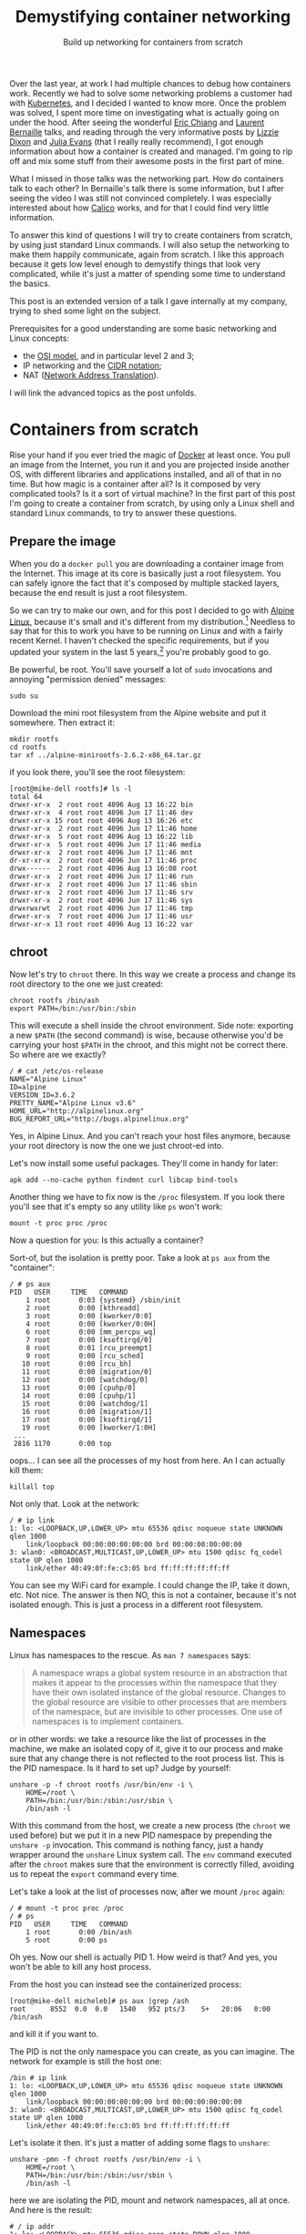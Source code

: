 #+TITLE: Demystifying container networking
#+SUBTITLE: Build up networking for containers from scratch
# to get rid of the '_' subscript problem
#+OPTIONS: ^:{}

Over the last year, at work I had multiple chances to debug how containers work.
Recently we had to solve some networking problems a customer had with
[[https://kubernetes.io/][Kubernetes]], and I decided I wanted to know more. Once the problem was solved, I
spent more time on investigating what is actually going on under the hood. After
seeing the wonderful [[https://youtu.be/wyqoi52k5jM][Eric Chiang]] and [[https://youtu.be/b3XDl0YsVsg][Laurent Bernaille]] talks, and reading
through the very informative posts by [[https://blog.lizzie.io/linux-containers-in-500-loc.html][Lizzie Dixon]] and [[http://jvns.ca/blog/2016/10/10/what-even-is-a-container/][Julia Evans]] (that I
really really recommend), I got enough information about how a container is
created and managed. I'm going to rip off and mix some stuff from their awesome
posts in the first part of mine.

What I missed in those talks was the networking part. How do containers talk to
each other? In Bernaille's talk there is some information, but I after seeing
the video I was still not convinced completely. I was especially interested
about how [[https://www.projectcalico.org/][Calico]] works, and for that I could find very little information.

To answer this kind of questions I will try to create containers from scratch,
by using just standard Linux commands. I will also setup the networking to make
them happily communicate, again from scratch. I like this approach because it
gets low level enough to demystify things that look very complicated, while it's
just a matter of spending some time to understand the basics.

This post is an extended version of a talk I gave internally at my company,
trying to shed some light on the subject.

Prerequisites for a good understanding are some basic networking and Linux
concepts:
+ the [[https://en.wikipedia.org/wiki/OSI_model][OSI model]], and in particular level 2 and 3;
+ IP networking and the [[https://en.wikipedia.org/wiki/Classless_Inter-Domain_Routing#CIDR_notation][CIDR notation]];
+ NAT ([[https://en.wikipedia.org/wiki/Network_address_translation][Network Address Translation]]).

I will link the advanced topics as the post unfolds.

* Containers from scratch
Rise your hand if you ever tried the magic of [[https://www.docker.com/][Docker]] at least once. You pull an
image from the Internet, you run it and you are projected inside another OS,
with different libraries and applications installed, and all of that in no time.
But how magic is a container after all? Is it composed by very complicated
tools? Is it a sort of virtual machine? In the first part of this post I'm going
to create a container from scratch, by using only a Linux shell and standard
Linux commands, to try to answer these questions.

** Prepare the image
When you do a =docker pull= you are downloading a container image from the
Internet. This image at its core is basically just a root filesystem. You can
safely ignore the fact that it's composed by multiple stacked layers, because
the end result is just a root filesystem.

So we can try to make our own, and for this post I decided to go with [[https://alpinelinux.org/][Alpine
Linux]], because it's small and it's different from my distribution.[fn:1]
Needless to say that for this to work you have to be running on Linux and with a
fairly recent Kernel. I haven't checked the specific requirements, but if you
updated your system in the last 5 years,[fn:2] you're probably good to go.

Be powerful, be root. You'll save yourself a lot of =sudo= invocations and
annoying "permission denied" messages:
#+BEGIN_EXAMPLE
  sudo su
#+END_EXAMPLE

Download the mini root filesystem from the Alpine website and put it somewhere.
Then extract it:
#+BEGIN_EXAMPLE
  mkdir rootfs
  cd rootfs
  tar xf ../alpine-minirootfs-3.6.2-x86_64.tar.gz
#+END_EXAMPLE

if you look there, you'll see the root filesystem:
#+BEGIN_EXAMPLE
  [root@mike-dell rootfs]# ls -l
  total 64
  drwxr-xr-x  2 root root 4096 Aug 13 16:22 bin
  drwxr-xr-x  4 root root 4096 Jun 17 11:46 dev
  drwxr-xr-x 15 root root 4096 Aug 13 16:26 etc
  drwxr-xr-x  2 root root 4096 Jun 17 11:46 home
  drwxr-xr-x  5 root root 4096 Aug 13 16:22 lib
  drwxr-xr-x  5 root root 4096 Jun 17 11:46 media
  drwxr-xr-x  2 root root 4096 Jun 17 11:46 mnt
  dr-xr-xr-x  2 root root 4096 Jun 17 11:46 proc
  drwx------  2 root root 4096 Aug 13 16:08 root
  drwxr-xr-x  2 root root 4096 Jun 17 11:46 run
  drwxr-xr-x  2 root root 4096 Jun 17 11:46 sbin
  drwxr-xr-x  2 root root 4096 Jun 17 11:46 srv
  drwxr-xr-x  2 root root 4096 Jun 17 11:46 sys
  drwxrwxrwt  2 root root 4096 Jun 17 11:46 tmp
  drwxr-xr-x  7 root root 4096 Jun 17 11:46 usr
  drwxr-xr-x 13 root root 4096 Aug 13 16:22 var
#+END_EXAMPLE

** chroot
Now let's try to =chroot= there. In this way we create a process and change its
root directory to the one we just created:
#+BEGIN_EXAMPLE
  chroot rootfs /bin/ash
  export PATH=/bin:/usr/bin:/sbin
#+END_EXAMPLE

This will execute a shell inside the chroot environment. Side note: exporting a
new ~$PATH~ (the second command) is wise, because otherwise you'd be carrying
your host ~$PATH~ in the chroot, and this might not be correct there. So where
are we exactly?
#+BEGIN_EXAMPLE
  / # cat /etc/os-release
  NAME="Alpine Linux"
  ID=alpine
  VERSION_ID=3.6.2
  PRETTY_NAME="Alpine Linux v3.6"
  HOME_URL="http://alpinelinux.org"
  BUG_REPORT_URL="http://bugs.alpinelinux.org"
#+END_EXAMPLE

Yes, in Alpine Linux. And you can't reach your host files anymore, because your
root directory is now the one we just chroot-ed into.

Let's now install some useful packages. They'll come in handy for later:
#+BEGIN_EXAMPLE
  apk add --no-cache python findmnt curl libcap bind-tools
#+END_EXAMPLE

Another thing we have to fix now is the =/proc= filesystem. If you look there
you'll see that it's empty so any utility like =ps= won't work:
#+BEGIN_EXAMPLE
  mount -t proc proc /proc
#+END_EXAMPLE

Now a question for you: Is this actually a container?

Sort-of, but the isolation is pretty poor. Take a look at =ps aux= from the
"container":
#+BEGIN_EXAMPLE
  / # ps aux
  PID   USER     TIME   COMMAND
      1 root       0:03 {systemd} /sbin/init
      2 root       0:00 [kthreadd]
      3 root       0:00 [kworker/0:0]
      4 root       0:00 [kworker/0:0H]
      6 root       0:00 [mm_percpu_wq]
      7 root       0:00 [ksoftirqd/0]
      8 root       0:01 [rcu_preempt]
      9 root       0:00 [rcu_sched]
     10 root       0:00 [rcu_bh]
     11 root       0:00 [migration/0]
     12 root       0:00 [watchdog/0]
     13 root       0:00 [cpuhp/0]
     14 root       0:00 [cpuhp/1]
     15 root       0:00 [watchdog/1]
     16 root       0:00 [migration/1]
     17 root       0:00 [ksoftirqd/1]
     19 root       0:00 [kworker/1:0H]
   ...
   2816 1170       0:00 top
#+END_EXAMPLE

oops... I can see all the processes of my host from here. An I can actually kill
them:
#+BEGIN_EXAMPLE
  killall top
#+END_EXAMPLE

Not only that. Look at the network:
#+BEGIN_EXAMPLE
  / # ip link
  1: lo: <LOOPBACK,UP,LOWER_UP> mtu 65536 qdisc noqueue state UNKNOWN qlen 1000
      link/loopback 00:00:00:00:00:00 brd 00:00:00:00:00:00
  3: wlan0: <BROADCAST,MULTICAST,UP,LOWER_UP> mtu 1500 qdisc fq_codel state UP qlen 1000
      link/ether 40:49:0f:fe:c3:05 brd ff:ff:ff:ff:ff:ff
#+END_EXAMPLE

You can see my WiFi card for example. I could change the IP, take it down, etc.
Not nice. The answer is then NO, this is not a container, because it's not
isolated enough. This is just a process in a different root filesystem.

** Namespaces
Linux has namespaces to the rescue. As =man 7 namespaces= says:
#+BEGIN_QUOTE
  A namespace wraps a global system resource in an abstraction that makes it
  appear to the processes within the namespace that they have their own isolated
  instance of the global resource. Changes to the global resource are visible to
  other processes that are members of the namespace, but are invisible to other
  processes. One use of namespaces is to implement containers.
#+END_QUOTE

or in other words: we take a resource like the list of processes in the machine,
we make an isolated copy of it, give it to our process and make sure that any
change there is not reflected to the root process list. This is the PID
namespace. Is it hard to set up? Judge by yourself:
#+BEGIN_EXAMPLE
  unshare -p -f chroot rootfs /usr/bin/env -i \
      HOME=/root \
      PATH=/bin:/usr/bin:/sbin:/usr/sbin \
      /bin/ash -l
#+END_EXAMPLE

With this command from the host, we create a new process (the =chroot= we used
before) but we put it in a new PID namespace by prepending the =unshare -p=
invocation. This command is nothing fancy, just a handy wrapper around the
=unshare= Linux system call. The =env= command executed after the =chroot= makes
sure that the environment is correctly filled, avoiding us to repeat the
=export= command every time.

Let's take a look at the list of processes now, after we mount =/proc= again:
#+BEGIN_EXAMPLE
  / # mount -t proc proc /proc
  / # ps
  PID   USER     TIME   COMMAND
      1 root       0:00 /bin/ash
      5 root       0:00 ps
#+END_EXAMPLE

Oh yes. Now our shell is actually PID 1. How weird is that? And yes, you won't
be able to kill any host process.

From the host you can instead see the containerized process:
#+BEGIN_EXAMPLE
  [root@mike-dell micheleb]# ps aux |grep /ash
  root      8552  0.0  0.0   1540   952 pts/3    S+   20:06   0:00 /bin/ash
#+END_EXAMPLE

and kill it if you want to.

The PID is not the only namespace you can create, as you can imagine. The
network for example is still the host one:
#+BEGIN_EXAMPLE
  /bin # ip link
  1: lo: <LOOPBACK,UP,LOWER_UP> mtu 65536 qdisc noqueue state UNKNOWN qlen 1000
      link/loopback 00:00:00:00:00:00 brd 00:00:00:00:00:00
  3: wlan0: <BROADCAST,MULTICAST,UP,LOWER_UP> mtu 1500 qdisc fq_codel state UP qlen 1000
      link/ether 40:49:0f:fe:c3:05 brd ff:ff:ff:ff:ff:ff
#+END_EXAMPLE

Let's isolate it then. It's just a matter of adding some flags to =unshare=:
#+BEGIN_EXAMPLE
  unshare -pmn -f chroot rootfs /usr/bin/env -i \
      HOME=/root \
      PATH=/bin:/usr/bin:/sbin:/usr/sbin \
      /bin/ash -l
#+END_EXAMPLE

here we are isolating the PID, mount and network namespaces, all at once. And
here is the result:
#+BEGIN_EXAMPLE
  # / ip addr
  1: lo: <LOOPBACK> mtu 65536 qdisc noop state DOWN qlen 1000
      link/loopback 00:00:00:00:00:00 brd 00:00:00:00:00:00
  # / ping -c1 8.8.8.8
  PING 8.8.8.8 (8.8.8.8): 56 data bytes
  ping: sendto: Network unreachable
#+END_EXAMPLE

Pretty isolated I would say. Topic of the next section will be how to open a
little hole in this isolation and get some containers to communicate somehow.

Before to move on I'd like to put a little disclaimer here. Even though I'm done
with this section, it doesn't mean that with an =unshare= command you get a
fully secure container. Don't go to your boss and say that you want to toss
Docker and use shell scripts because it's the same thing.

What our container is still missing is, for example, resource isolation. We
could crash the machine by creating a lot of processes, or slow it down by
allocating a lot of memory. For this you need to use =cgroups=.[fn:3] Then
there's the problem you are still root inside the container, You are limited but
you are still pretty powerful. You could for example change the system clock,
reboot the machine, and other scary things. To control them you'd need to drop
some capabilities.[fn:4] I won't dig into these concepts in this post, because
they don't affect the networking. All of that involves just simple Linux system
calls and some magic in the =/proc= and =/sys/fs/cgroup/= filesystems.

I point you though to the excellent resources I linked at the beginning,
especially [[https://youtu.be/wyqoi52k5jM][Eric Chiang]] and [[https://blog.lizzie.io/linux-containers-in-500-loc.html][Lizzie Dixon]], if you are more curious. I could also
write another post on that in the future.

I hope I nevertheless convinced you that a container is nothing more than a
highly configured Linux process. No virtualization and no crazy stuff is going
on here. You could create a container today with just a plain Linux machine, by
calling a bunch of Linux syscalls.

* Networking from scratch
Goal of this section will be to break the isolation we put our container in, and
make it communicate with:
+ a container in the same host;
+ a container in another host;
+ the Internet.

I'm running this experiment in a three nodes cluster. The nodes communicate
through a private network under 10.141/16. The head node has two network
interfaces, so it's able to communicate with both the external and the internal
network. The other two nodes have only one network interface and they can reach
the external network by using the head node as gateway. The following schema
should clarify the situation:

[[file:physical.svg]]

** Communicate within the host
Right now our container is completely isolated. Let's try to at least ping the
same host:
#+BEGIN_EXAMPLE
  /# ping 10.141.0.1
  PING 10.141.0.1 (10.141.0.1): 56 data bytes
  ping: sendto: Network unreachable
#+END_EXAMPLE

It's not working, so the network is isolated. No matter what you do you won't be
able to reach the outside, because the only interface you have there is the
loopback (and it's also down).
#+BEGIN_EXAMPLE
  /# ip link
  1: lo: <LOOPBACK> mtu 65536 qdisc noop state DOWN qlen 1000
      link/loopback 00:00:00:00:00:00 brd 00:00:00:00:00:00
#+END_EXAMPLE

If you create another container on the same host, you can imagine they're not
going to be able to communicate either.

How do we solve this problem? We use a veth pair, which stands for Virtual
Ethernet pair. As the name suggests, a veth pair is a pair of virtual
interfaces, that act as an Ethernet cable. Whatever comes into one end, goes to
the other. Sounds useful? Yes, because we can move one end of the pair inside
the container, and keep the other end in the host. So we are basically piercing
a hole in the container to slide our little virtual wire in.

In another shell, same host, let's setup a ~$CPID~ variable to help us remember
what is the container PID:[fn:5]
#+BEGIN_EXAMPLE
  CPID=$(ps -C ash -o pid= | tr -d ' ')
#+END_EXAMPLE

Let's create the veth pair with =iproute=:[fn:6], move one end into the
container and bring the host end up:
#+BEGIN_EXAMPLE
  ip link add veth0 type veth peer name veth1
  ip link set veth1 netns $CPID
  ip link set dev veth0 up
#+END_EXAMPLE

If you take a look at the interfaces in the container now, you'll see something
like:
#+BEGIN_EXAMPLE
  /# ip l
  1: lo: <LOOPBACK> mtu 65536 qdisc noop state DOWN qlen 1000
      link/loopback 00:00:00:00:00:00 brd 00:00:00:00:00:00
  3: veth1@if4: <BROADCAST,MULTICAST,M-DOWN> mtu 1500 qdisc noop state DOWN qlen 1000
      link/ether 8e:7f:62:52:76:71 brd ff:ff:ff:ff:ff:ff
#+END_EXAMPLE

Cool! Everything is down, but we have a new interface. Let's also rename it to
something less scary, like =eth0=. You'll feel more home in the container:
#+BEGIN_EXAMPLE
  ip link set dev veth1 name eth0 address 8e:7f:62:52:76:71
#+END_EXAMPLE

where the address used is the MAC address shown by =ip link=, or =ip addr show
dev veth1=.[fn:7]

Now let's step back for a second. We have a container with this "cable" pointing
out. What kind of IP should we give to the container? What kind of connectivity
do we want to provide? The way we are going to set it up is the default Docker
way: bridge networking. Containers on the same host live on the same network,
but different than the host one. This means that we have to setup a virtual
network where containers are able to talk to each other at [[https://en.wikipedia.org/wiki/Data_link_layer][level 2]]. This also
means that we won't consume any physical IP address from the host network.

I choose the 172.19.35/24 subnet for the containers, since it doesn't conflict
with the cluster private network (10.141/16).[fn:8] This means that I have space
for ~2^8 - 2 = 30~ containers in this machine.[fn:9]

Now let's give the container an IP and bring it up, along with the loopback
interface:
#+BEGIN_EXAMPLE
  ip addr add dev eth0 172.19.35.2/24
  ip link set eth0 up
  ip link set lo up
#+END_EXAMPLE

And this is the current situation:

[[file:detail-veth.svg]]

Now we want do to the very same thing with another container. So let's create it from the same root filesystem:
#+BEGIN_EXAMPLE
  unshare -pmn -f chroot rootfs /usr/bin/env -i \
      HOME=/root \
      PATH=/bin:/usr/bin:/sbin:/usr/sbin \
      /bin/ash -l
  mount -t proc proc /proc
#+END_EXAMPLE

Then in the host we setup another ~$CPID2~ variable with the PID of this new
container,[fn:10] and then create another veth pair:
#+BEGIN_EXAMPLE
  ip link add veth2 type veth peer name veth3
  ip link set veth3 netns $CPID2
  ip link set dev veth2 up
#+END_EXAMPLE

Then rename the interface in the container, give it an IP and bring it up as
before:
#+BEGIN_EXAMPLE
  ip link set dev lo up
  MAC=$(ip addr show dev veth3 | grep 'link/ether' | tr -s ' ' | cut -d' ' -f3)
  ip link set dev veth3 name eth0 address $MAC
  ip addr add dev eth0 172.19.35.3/24
  ip link set eth0 up
#+END_EXAMPLE

Note that I'm using another IP address in the 172.19.35/24 subnet. This is the
situation right now:

[[file:detail-second-container.svg]]

What we need to do here is try to link those two veth pairs together, in a way
that they can communicate at layer 2. Something like... a [[https://wiki.archlinux.org/index.php/Network_bridge][bridge]]! It will take
care of linking together the two network segments. It works at level 2 like a
switch (so it basically "talks Ethernet"), by "enslaving" existing interfaces.
You add a bunch of interfaces into a bridge, and they will be communicating with
each other thanks to the bridge.

Let's create the bridge and put the two veth interfaces in it:
#+BEGIN_EXAMPLE
  ip link add br0 type bridge
  ip link set veth0 master br0
  ip link set veth2 master br0
#+END_EXAMPLE

Now let's give the bridge an IP and bring it up:
#+BEGIN_EXAMPLE
  ip addr add dev br0 172.19.35.1/24
  ip link set br0 up
#+END_EXAMPLE

Now we have this topology in place:

[[file:detail-bridge.svg]]

As you can see, now the containers can ping each other:
#+BEGIN_EXAMPLE
  / # ping 172.19.35.3 -c1
  PING 172.19.35.3 (172.19.35.3): 56 data bytes
  64 bytes from 172.19.35.3: seq=0 ttl=64 time=0.046 ms

  --- 172.19.35.3 ping statistics ---
  1 packets transmitted, 1 packets received, 0% packet loss
  round-trip min/avg/max = 0.046/0.046/0.046 ms
#+END_EXAMPLE

Let's check the ARP table[fn:11] on the first container:
#+BEGIN_EXAMPLE
  / # ip neigh
  172.19.35.3 dev eth0 lladdr c6:b3:e3:1d:97:7b used 40/35/10 probes 1 STALE
#+END_EXAMPLE

So this means that these two containers are on the same network, and can talk to
each other at level 2. And here is indeed the ARP request going through:

#+BEGIN_EXAMPLE
  [root@node001 ~]# tcpdump -i any host 172.19.35.3
  22:55:37.858611 ARP, Request who-has 172.19.35.3 tell 172.19.35.2, length 28
  22:55:37.858639 ARP, Reply 172.19.35.3 is-at c6:b3:e3:1d:97:7b (oui Unknown), length 28
#+END_EXAMPLE

** Reach the internet
If you try to reach the external network, or even the host IP, you'll see that
it's still not working. That's because to reach a different network you need
some kind of level 3 communication. The way Docker sets it up by default is with
natting.[fn:12] In this way, the 172.19.35/24 network will be invisible outside
the host and mapped automatically into the host IP address, that in my case is
10.141.0.1 (which by the way is still a private IP, and will be natted by the
head node into the public IP).

Let's first enable IP forwarding, to allow the host to perform routing
operations:
#+BEGIN_EXAMPLE
  echo 1 > /proc/sys/net/ipv4/ip_forward
#+END_EXAMPLE

Then insert a NAT rule (also called IP masquerade) in the external interface:
#+BEGIN_EXAMPLE
  iptables -t nat -A POSTROUTING -o eth0 -j MASQUERADE
#+END_EXAMPLE

Then you need to set the default route in the container:
#+BEGIN_EXAMPLE
  ip route add default via 172.19.35.1
#+END_EXAMPLE

In this way any packet with a destination on a different network will be sent
through the gateway, which is the bridge. From there it will be natted by eth0,
our physical interface, and then sent through the cluster fabric by using the
physical IP as source.

This is now the situation:

[[file:detail-final.svg]]

If I ping Google's DNS from the container, I see this from the host:
#+BEGIN_EXAMPLE
  [root@node001 ~]# tcpdump -i any host 8.8.8.8 -n
  23:27:51.234333 IP 172.19.35.2 > 8.8.8.8: ICMP echo request, id 13824, seq 0, length 64
  23:27:51.234360 IP 10.141.0.1 > 8.8.8.8: ICMP echo request, id 13824, seq 0, length 64
  23:27:51.242230 IP 8.8.8.8 > 10.141.0.1: ICMP echo reply, id 13824, seq 0, length 64
  23:27:51.242251 IP 8.8.8.8 > 172.19.35.2: ICMP echo reply, id 13824, seq 0, length 64
#+END_EXAMPLE

As you can see the packet comes from the container, is translated into the host
IP (10.141.0.1) and then when it comes back, the destination is replaced with
the container IP (172.19.35.2).

This is what I see from the head node, instead:
#+BEGIN_EXAMPLE
  [root@head ~]# tcpdump -i any host 8.8.8.8 -n
  23:25:20.209922 IP 10.141.0.1 > 8.8.8.8: ICMP echo request, id 13568, seq 0, length 64
  23:25:20.209943 IP 192.168.200.172 > 8.8.8.8: ICMP echo request, id 13568, seq 0, length 64
  23:25:20.217286 IP 8.8.8.8 > 192.168.200.172: ICMP echo reply, id 13568, seq 0, length 64
  23:25:20.217310 IP 8.8.8.8 > 10.141.0.1: ICMP echo reply, id 13568, seq 0, length 64
#+END_EXAMPLE

As you can see the packet comes from the node, it's forwarded through the head
node public IP (192.168.200.172), and then comes back the other way around. NAT
is also working here.

** Reach a remote container
Now from a container we are able to communicate with both another local
container and with the externa network. The next step is to reach a container in
another node, in the same physical private network (the 10.141/16 network the
nodes sit in).

This is basically the plan:
[[file:general.svg]]

The two nodes communicate through the physical private network 10.141/16. We
want to assign a subnet to each node, so each will be able to host some
containers. We have already assigned the 172.19.35/24 network to the first host.
We can then assign another to the second, for example 172.19.36/24. I could have
chosen any other IP range that doesn't conflict with the existing networks, but
this one is especially handy, because both of them are part of a bigger
172.19/16 network. We can think of it as the containers' network, in which every
host gets a slice (a /24 subnet). This means that we can assign ~24 - 16 = 8~
bits to different hosts, so maximum 255 nodes. Of course you can use different
network sizes to accomodate your needs, but that's the way we are going to set
it up here. NAT has been already setup in the first host, so we are going to do
the same for the second one, and then add routing rules (layer 3) between the
two hosts.

Let's go real quick over the second host, create a container, setup the
networking there as we did for the first host:
#+BEGIN_EXAMPLE
  unshare -pmn -f chroot rootfs /usr/bin/env -i \
      HOME=/root \
      PATH=/bin:/usr/bin:/sbin:/usr/sbin \
      /bin/ash -l
#+END_EXAMPLE

then in the host:
#+BEGIN_EXAMPLE
  CPID=$(ps -C ash -o pid= | tr -d ' ')
  ip link add veth0 type veth peer name veth1
  ip link set veth1 netns $CPID
  ip link set dev veth0 up
  ip link add br0 type bridge
  ip link set veth0 master br0
  ip addr add dev br0 172.19.36.1/24
  ip link set br0 up
  echo 1 > /proc/sys/net/ipv4/ip_forward
  iptables -t nat -A POSTROUTING -o eth0 -j MASQUERADE
#+END_EXAMPLE

Note that I used the 172.19.36.1/24 IP for the bridge. Then in the container:
#+BEGIN_EXAMPLE
  ip link set dev lo up
  MAC=$(ip addr show dev veth1 | grep 'link/ether' | tr -s ' ' | cut -d' ' -f3)
  ip link set dev veth1 name eth0 address $MAC
  ip addr add dev eth0 172.19.36.2/24
  ip link set eth0 up
  ip route add default via 172.19.36.1
#+END_EXAMPLE

and again I use 172.19.36/24 here. Now the container is able to talk to the
Internet, as the other one. But, is the first container able to reach this new
container?

Try to think about it.

Then try to do it. No, it doesn't work, but why? The answer is in the routing
table of the first host:
#+BEGIN_EXAMPLE
  [root@node001 ~]# ip r
  default via 10.141.255.254 dev eth0
  10.141.0.0/16 dev eth0  proto kernel  scope link  src 10.141.0.1
  172.19.35.0/24 dev br0  proto kernel  scope link  src 172.19.35.1
#+END_EXAMPLE

There is a default gateway pointing to the head node, and two "scope link"
ranges, for networks reachable at level 2 (unsurprisingly there are the
10.141/16 physical network, and the 172.19.35/24 network for the local
containers). As you can see there's no rule for 172.19.36/24. This means the
packet will go through the default gateway, and from there it will try to go
outside, because the head node doesn't know anything about this IP either.

What we should do is add a routing rule to the node table, telling that any
packet for 172.19.36/24 should be forwarded to the second host, listening at
10.141.0.2:
#+BEGIN_EXAMPLE
  ip route add 172.19.36.0/24 via 10.141.0.2 src 10.141.0.1
#+END_EXAMPLE

The same goes for the other host, but in reverse:
#+BEGIN_EXAMPLE
  ip route add 172.19.35.0/24 via 10.141.0.1 src 10.141.0.2
#+END_EXAMPLE

And now, both containers are able to talk to each other. If you want to show
something fancy, you could run NGINX in one container, and =curl= the beautiful
default page from the other.

Hooray!

* Bonus: Calico
What I showed in the last section is basically how Docker sets up its bridge
networking. The routing rules to make the containers see each other come from
me. What Docker Swarm and other networking solutions for Docker use instead is
usually overlay networking, like [[https://en.wikipedia.org/wiki/Virtual_Extensible_LAN][VXLAN]]. VXLAN encapsulate layer 2 Ethernet
frames within layer 3 UDP packets. This provides layer 2 visibility to
containers across hosts. I didn't show this approach because the routing rules
were simpler, and also because I prefer the Calico approach, that I will present
in this section.

Some of you may already know [[https://kubernetes.io/][Kubernetes]]. It's the most popular (any my favorite)
container orchestrator. What it basically does is providing declarative APIs to
manage containers. [[https://kubernetes.io/docs/concepts/workloads/pods/pod-lifecycle/#restart-policy][Restarts]] upon failures, [[https://kubernetes.io/docs/concepts/workloads/controllers/replicaset/][replicas' scaling]], [[https://kubernetes.io/docs/concepts/workloads/controllers/deployment/][upgrading]],
[[https://kubernetes.io/docs/concepts/services-networking/ingress/][ingress]], and [[https://kubernetes.io/docs/concepts/services-networking/network-policies/][many]] [[https://kubernetes.io/docs/concepts/api-extension/custom-resources/][other]] [[https://kubernetes.io/docs/concepts/workloads/controllers/statefulset/][things]] can be managed automatically by Kubernetes. For
all this magic to happen, Kubernetes imposes some restrictions on the underlying
infrastructure. Here is the section about the [[https://kubernetes.io/docs/concepts/cluster-administration/networking/#kubernetes-model][networking model]]:
+ all containers can communicate with all other containers without NAT
+ all nodes can communicate with all containers (and vice-versa) without NAT
+ the IP that a container sees itself as is the same IP that others see it as.

As the documentation says:
#+BEGIN_QUOTE
  Coordinating ports across multiple developers is very difficult to do at scale
  and exposes users to cluster-level issues outside of their control. Dynamic
  port allocation brings a lot of complications to the system - every
  application has to take ports as flags, the API servers have to know how to
  insert dynamic port numbers into configuration blocks, services have to know
  how to find each other, etc. Rather than deal with this, Kubernetes takes a
  different approach.
#+END_QUOTE

The solution we used in the previous section does not satisfy these
requirements. In our case the source IP is rewritten by NAT, so the destination
container sees only the host IP.

There are a number of projects that satisfy the Kubernetes requirements, and
among them I really like [[https://www.projectcalico.org//][Project Calico]], so I'm going to reproduce its setup
here, again the hard way, just Linux commands.

The Calico's solution is to use layer 3 networking all the way up to the
containers. No Docker bridges, no NAT, just pure routing rules and iptables.
Interestingly enough, the way Calico distributes the routing rules is through
[[https://en.wikipedia.org/wiki/Border_Gateway_Protocol][BGP]],[fn:13] which is the same way the Internet works.

The end result we're going to aim at is this:

[[file:general-calico.svg]]

Looks familiar? Yes, it's almost the same as the one I used in the previous
section. We're going to use the same IP ranges: the host networking under
10.141/16, and we're going to setup a 172.19/16 network for the containers. As
before, every host gets a /24 subnet. The difference is in the way the packets
are routed. With Calico everything goes at layer 3, so on the wire you'll see
packets coming from a 172.19/16 address and going to a 172.19/16 address
because, as I said before, no natting or overlays are used.

** Setup the host network
Without further ado, let's create our container on the first host:
#+BEGIN_EXAMPLE
  unshare -pmn -f chroot rootfs /usr/bin/env -i \
      HOME=/root \
      PATH=/bin:/usr/bin:/sbin:/usr/sbin \
      /bin/ash -l
#+END_EXAMPLE

Then, let's create our veth pair, and move one end into the container:
#+BEGIN_EXAMPLE
  CPID=$(ps -C ash -o pid= | tr -d ' ')
  ip link add veth0 type veth peer name veth1
  ip link set veth1 netns $CPID
  ip link set dev veth0 up
#+END_EXAMPLE

Let's now give the container an IP address:
#+BEGIN_EXAMPLE
  ip link set dev lo up
  MAC=$(ip addr show dev veth1 | grep 'link/ether' | tr -s ' ' | cut -d' ' -f3)
  ip link set dev veth1 name eth0 address $MAC
  ip addr add dev eth0 172.19.35.2/32
  ip link set eth0 up
#+END_EXAMPLE

Have you noted anything strange? I'm using a /32 address for the container IP.
This means that whenever I send a packet, even for a container living on the
same host, it will need to go through level 3. This allows to get rid of the
bridge, and also makes sure that the container doesn't try (and fail) to reach
another at level 2, by sending useless ARP requests.

Now on the host we need to enable [[https://en.wikipedia.org/wiki/Proxy_ARP][ARP proxy]] for the veth interface.
#+BEGIN_EXAMPLE
  echo 1 > /proc/sys/net/ipv4/conf/veth0/rp_filter
  echo 1 > /proc/sys/net/ipv4/conf/veth0/route_localnet
  echo 1 >/proc/sys/net/ipv4/conf/veth0/proxy_arp
  echo 0 >/proc/sys/net/ipv4/neigh/veth0/proxy_delay
  echo 1 >/proc/sys/net/ipv4/conf/veth0/forwarding
#+END_EXAMPLE

What this does is basically replying to ARP requests with its own MAC address.
In this way, when the container looks for the link local address, veth0 will
say: "it's me!", replying with it's own MAC address, and the packet will be sent
there at layer 2.[fn:14]

We also need to enable IP forwarding on the host's physical interface, to allow
routing:
#+BEGIN_EXAMPLE
  echo 1 >/proc/sys/net/ipv4/conf/eth0/forwarding
#+END_EXAMPLE

And inside the container we have to add a couple of routing rules:
#+BEGIN_EXAMPLE
  ip r add 169.254.1.1 dev eth0  scope link
  ip r add default via 169.254.1.1 dev eth0
#+END_EXAMPLE

Here we use a [[https://tools.ietf.org/html/rfc3927][local link address]], so we don't have to manage the IP of the other
pair of the veth. We can assign the same address to all the veths, since the
address is valid only within the link, so no routing will be performed by the
kernel. We've also added a default route, that says to use that IP for any
address outside of the local range. But since our local range is a /32, no IP is
local. So, what we are saying to the kernel in the end is: "any time we want to
reach something outside the container, just put it on the eth0 link". It seems
convoluted, but the idea behind it is quite simple.

Last bit missing on the host is the rule to reach the container from the host:
#+BEGIN_EXAMPLE
  ip r add 172.19.35.2 dev veth0 scope link
#+END_EXAMPLE

With this we're saying that, to reach the container, the packet has to go
through the veth0 interface.

Now, from the container we're able to ping the host:
#+BEGIN_EXAMPLE
  node001:/# ping 10.141.0.1 -c1
  PING 10.141.0.1 (10.141.0.1): 56 data bytes
  64 bytes from 10.141.0.1: seq=0 ttl=64 time=0.077 ms

  --- 10.141.0.1 ping statistics ---
  1 packets transmitted, 1 packets received, 0% packet loss
  round-trip min/avg/max = 0.077/0.077/0.077 ms
#+END_EXAMPLE

And this is the traffic passing:
#+BEGIN_EXAMPLE
  [root@node001 ~]# tcpdump -i any host 172.19.35.2 -n
  16:25:10.439980 IP 172.19.35.2 > 10.141.0.1: ICMP echo request, id 6144, seq 0, length 64
  16:25:10.440014 IP 10.141.0.1 > 172.19.35.2: ICMP echo reply, id 6144, seq 0, length 64
#+END_EXAMPLE

ARP goes back and forth to determine the physical address of the local link IP:
#+BEGIN_EXAMPLE
  [root@node001 ~]# tcpdump -i any host 172.19.35.2
  16:25:15.453847 ARP, Request who-has 169.254.1.1 tell 172.19.35.2, length 28
  16:25:15.453882 ARP, Reply 169.254.1.1 is-at f6:5c:53:b4:f8:03 (oui Unknown), length 28
#+END_EXAMPLE

and if you look at the ARP table you'll see the cached reply:
#+BEGIN_EXAMPLE
  node001:/# ip neigh
  169.254.1.1 dev eth0 lladdr f6:5c:53:b4:f8:03 ref 1 used 2/2/2 probes 4 REACHABLE
#+END_EXAMPLE

The 169.254.1.1 IP is the only one reachable at level 2 from the container, as
expected. The MAC address corresponds to the other end of the veth pair, as you
can see from the host:
#+BEGIN_EXAMPLE
  [root@node001 ~]# ip l show dev veth0
  5: veth0@if4: <BROADCAST,MULTICAST,UP,LOWER_UP> mtu 1500 qdisc pfifo_fast state UP mode DEFAULT qlen 1000
      link/ether f6:5c:53:b4:f8:03 brd ff:ff:ff:ff:ff:ff link-netnsid 0
#+END_EXAMPLE

And this is the current situation:

[[file:detail-calico-final.svg]]

Another detail is the blackhole route, to drop packets coming for unexisting containers:
#+BEGIN_EXAMPLE
  ip r add blackhole 172.19.35.0/24
#+END_EXAMPLE

In this way any packet sent to the host subnet to an IP not present in the host
 will be dropped. Packets for exising containers still work, because their
 routing rules are more specific, so they take precedence:
#+BEGIN_EXAMPLE
  [root@node001 ~]# ip r
  default via 10.141.255.254 dev eth0
  10.141.0.0/16 dev eth0  proto kernel  scope link  src 10.141.0.1
  169.254.0.0/16 dev eth0  scope link  metric 1002
  blackhole 172.19.35.0/24
  172.19.35.2 dev veth0  scope link
#+END_EXAMPLE

In this case, if you send a packet to 172.19.35.2, it will go to veth0. If you
instead try to reach 172.19.35.3, it will go to the blackhole and dropped,
instead of going to the default gateway.

** Reach a remote container
To reach a container running on another host, you have to replicate the setup
done for this host. You have to assign to that node another /24 subnet from the
container network, and use one IP from that subnet to create a container (I used
the 172.19.36/24 subnet, the same as Part 2).[fn:15]

Then you need to add the routing rules to direct the traffic to the right host.
From the first host:
#+BEGIN_EXAMPLE
  ip route add 172.19.36.0/24 via 10.141.0.2 src 10.141.0.1
#+END_EXAMPLE

and similarly from the second host:
#+BEGIN_EXAMPLE
  ip route add 172.19.35.0/24 via 10.141.0.1 src 10.141.0.2
#+END_EXAMPLE

Done. Now the containers can reach each other. If you look at the traffic,
you'll see that the source and destination IPs are preserved, and not NATted,
satisfying the Kubernetes' requirements:
#+BEGIN_EXAMPLE
  [root@node001 ~]# tcpdump -i any host 172.19.35.2
  20:08:02.154031 IP 172.19.35.2 > 172.19.36.2: ICMP echo request, id 17152, seq 0, length 64
  20:08:02.154045 IP 172.19.35.2 > 172.19.36.2: ICMP echo request, id 17152, seq 0, length 64
  20:08:02.155088 IP 172.19.36.2 > 172.19.35.2: ICMP echo reply, id 17152, seq 0, length 64
  20:08:02.155098 IP 172.19.36.2 > 172.19.35.2: ICMP echo reply, id 17152, seq 0, length 64
#+END_EXAMPLE

Success!

** Reach the Internet
If you are lucky you are able to reach the external network already. This all
depends on how NAT is setup in your cluster. A proper setup should allow only
packets coming from the physical network to escape.

From my head node (that is also the default gateway of the other nodes), I see:
#+BEGIN_EXAMPLE
  [root@mbrt-c-08-13-t-c7u2 ~]# iptables -L -t nat
  Chain PREROUTING (policy ACCEPT)
  target     prot opt source               destination

  Chain INPUT (policy ACCEPT)
  target     prot opt source               destination

  Chain OUTPUT (policy ACCEPT)
  target     prot opt source               destination

  Chain POSTROUTING (policy ACCEPT)
  target     prot opt source               destination
  MASQUERADE  all  --  10.141.0.0/16        anywhere
#+END_EXAMPLE

This is precisely my case. Only packets coming from the 10.141/16 network, will
be natted. To perform NAT also for packets coming from the containers network, I
have to add another rule:
#+BEGIN_EXAMPLE
  iptables -t nat -A POSTROUTING -o eth1 -j MASQUERADE -s 172.19.0.0/16
#+END_EXAMPLE

Looking this way in the table:
#+BEGIN_EXAMPLE
  MASQUERADE  all  --  172.19.0.0/16        anywhere
#+END_EXAMPLE

Then we need a routing rule in the head node, telling it where it can find the
172.19.35/24 subnet:
#+BEGIN_EXAMPLE
  ip route add 172.19.35.0/24 via 10.141.0.1 src 10.141.255.254
#+END_EXAMPLE

And now, you can finally ping the outside network from the container!

** Missing pieces
Among the feature that I haven't discussed, Calico has a really nice distributed
firewall, applied through iptables, but I left it out of scope from this post.

* Bonus: Debug container networking
In this section I would like to digress a bit and talk about debugging. I hope
it's clear at this point that containers aren't magical, and networking isn't
magical either. This means that for debugging you can use all the regular tools
Linux provides. You don't need to rely on Docker or Calico to provide anything
on their end, and even if they would, how do you debug them when they are
broken? In the previous section I used =ping=, =iproute= and =tcpdump=, but what
happens if your Docker image does not contain these tools?
#+BEGIN_EXAMPLE
  node001:/# ip r
  /bin/ash: ip: not found
#+END_EXAMPLE

This happens many times, and even worse if your Docker image looks like this:
#+BEGIN_EXAMPLE
  FROM scratch
  ADD main /
  CMD ["/main"]
#+END_EXAMPLE

You don't even have a console there. What do you do?

** Enter the =nsenter= magical world
There is a very simple trick you should probably remember: =nsenter=. This
command enters one or more namespaces from the host. You can enter all of them
and in that case you would have another console open on the container (similar
to the [[https://docs.docker.com/engine/reference/commandline/exec/][docker exec]] command):
#+BEGIN_EXAMPLE
  nsenter --pid=/proc/$CPID/ns/pid \
          --net=/proc/$CPID/ns/net \
          --mount=/proc/$CPID/ns/mnt \
          /bin/bash
#+END_EXAMPLE

and look, we see the same processes as the container do:
#+BEGIN_EXAMPLE
  [root@node001 rootfs]# mount -t proc proc /proc
  [root@node001 rootfs]# ps aux
  USER       PID %CPU %MEM    VSZ   RSS TTY      STAT START   TIME COMMAND
  root         1  0.0  0.0   1540   548 pts/0    S+   16:19   0:00 /bin/ash -l
  root        97  0.0  0.2 116144  2908 pts/1    S    20:25   0:00 /bin/bash
  root       127  0.0  0.1 139492  1620 pts/1    R+   20:28   0:00 ps aux
#+END_EXAMPLE

What's most important for our purposes is accessing the network namespace
though:
#+BEGIN_EXAMPLE
  nsenter --net=/proc/$CPID/ns/net /bin/bash
#+END_EXAMPLE

this way you have the same network as the container, but no other restrictions.
In particular you have access to the host filesystem:
#+BEGIN_EXAMPLE
  [root@node001 ~]# cat /etc/os-release
  NAME="CentOS Linux"
  VERSION="7 (Core)"
  ID="centos"
  ID_LIKE="rhel fedora"
  VERSION_ID="7"
  PRETTY_NAME="CentOS Linux 7 (Core)"
  ...
#+END_EXAMPLE

and all your favorite tools available. But the network you see is the container
one:
#+BEGIN_EXAMPLE
  [root@node001 ~]# ip r
  default via 169.254.1.1 dev eth0
  169.254.1.1 dev eth0  scope link
#+END_EXAMPLE

This, of course works with Docker too. Once you have the PID of your container,
you can =nsenter= it:
#+BEGIN_EXAMPLE
  [root@node001 ~]# docker inspect --format '{{.State.Pid}}' my-awesome-container
  24028
  [root@node001 ~]# nsenter --net=/proc/24028/ns/net /bin/bash
#+END_EXAMPLE

So, please, don't install debugging tools in your Docker images anymore. It's
not really necessary.

* Concluding remarks
With this long post I tried to reproduce two different solutions for container
networking, with nothing more than Linux commands. Docker, Calico, Flannel and
the others are all nice tools, but they aren't magical. They build on top of
standard Linux functionality, and trying to reproduce their behavior helped me
(and I hope you too) to understand them better.

Keep in mind that this is not a complete guide. There are many more interesting
topics, like network policies and security in general, then a universe of
different solutions, like [[https://en.wikipedia.org/wiki/Overlay_network][overlay networks]], [[http://hicu.be/macvlan-vs-ipvlan][Ipvlan]], [[http://hicu.be/docker-networking-macvlan-vlan-configuration][macvlan]], [[http://virt.kernelnewbies.org/MacVTap][MacVTap]], [[https://en.wikipedia.org/wiki/IPsec][IPsec]], and
I don't know how many others. For containers in general there are many other
things you want to isolate, like physical resources and capabilities, as I
mentioned during the first part of this post. The overwhelming amount of
technical terms shouldn't discourage you to explore and expand your knowledge.
You might find, like me, that it's not as hard as it seems.

That's all folks. Happy debugging!

* Footnotes
[fn:1] I run my laptop with [[https://www.archlinux.org/][Arch Linux]] and I used [[https://www.centos.org/][CentOS 7]] for my demo cluster.

[fn:2] Too bad CentOS 6 users!

[fn:3] Again, =man 7 cgroups= is your friend.

[fn:4] I might be boring: =man 7 capabilities=.

[fn:5] This snippet assumes your machine is running only one =ash= command.

[fn:6] =man ip=. If you're not familiar with it, today you have a good change to
get started , because =ifconfig= has been long deprecated.

[fn:7] Handy if you want to get it from a script, as a quick hack:
#+BEGIN_EXAMPLE
  MAC=$(ip addr show dev veth1 | grep 'link/ether' | tr -s ' ' | cut -d' ' -f3)
#+END_EXAMPLE

[fn:8] Note that I'm using [[https://en.wikipedia.org/wiki/Private_network#Private_IPv4_address_spaces][private IPv4 address spaces.]]

[fn:9] 24 bits are fixed by the network mask so I have only 8 bits to assign to
hosts, but 172.19.35.0 is the network address, and 172.19.35.255 is the
broadcast, so they aren't usable.

[fn:10] A possibility would be to find it with =ps aux=, or if you're lazy you
could temporarily run a recognizable process and query it's parent process from
the host. I'm using =top= here:
#+BEGIN_EXAMPLE
  CPID2=$(ps -C ash -o ppid= | tr -d ' ')
#+END_EXAMPLE

[fn:11] The [[https://en.wikipedia.org/wiki/Address_Resolution_Protocol][Address Resolution Protocol]] is responsible for translating IP
addresses into MAC addresses. Every time a network device wants to communicate
with an IP in the same subnet, the ARP protocol kicks in. It basically sends a
broadcast packet asking to everybody: "how has this IP?", and it saves the
answer (IP address, MAC address) into a table. This way every time you need to
reach that IP, you know already which MAC address to contact.

[fn:12] [[https://en.wikipedia.org/wiki/Network_address_translation][Network Address Translation]]. This is the same mechanism your home router
uses to connect you to the Internet. It basically maps all the internal network
IPs into the only one that is externally available, and assigned to you by your
ISP. Externally, only the router IP will be visible. So, when a packet is sent
outside, the source address is rewritten to match the router external IP. When
the reply comes back, the natting does the reverse, and replaces the destination
address with the original source of the packet.

[fn:13] See also [[https://docs.projectcalico.org/v2.5/reference/architecture/data-path][the Calico data path]] for some details.

[fn:14] Some nice comments are present in the Calico source code about it. See
=intdataplane/endpoint_mgr.go=:

#+BEGIN_SRC go
  // Enable strict reverse-path filtering.  This prevents a workload from spoofing its
  // IP address.  Non-privileged containers have additional anti-spoofing protection
  // but VM workloads, for example, can easily spoof their IP.
  err := m.writeProcSys(fmt.Sprintf("/proc/sys/net/ipv4/conf/%s/rp_filter", name), "1")
  if err != nil {
    return err
  }
  // Enable routing to localhost.  This is required to allow for NAT to the local
  // host.
  err = m.writeProcSys(fmt.Sprintf("/proc/sys/net/ipv4/conf/%s/route_localnet", name), "1")
  if err != nil {
    return err
  }
  // Enable proxy ARP, this makes the host respond to all ARP requests with its own
  // MAC.  This has a couple of advantages:
  //
  // - In OpenStack, we're forced to configure the guest's networking using DHCP.
  //   Since DHCP requires a subnet and gateway, representing the Calico network
  //   in the natural way would lose a lot of IP addresses.  For IPv4, we'd have to
  //   advertise a distinct /30 to each guest, which would use up 4 IPs per guest.
  //   Using proxy ARP, we can advertise the whole pool to each guest as its subnet
  //   but have the host respond to all ARP requests and route all the traffic whether
  //   it is on or off subnet.
  //
  // - For containers, we install explicit routes into the containers network
  //   namespace and we use a link-local address for the gateway.  Turing on proxy ARP
  //   means that we don't need to assign the link local address explicitly to each
  //   host side of the veth, which is one fewer thing to maintain and one fewer
  //   thing we may clash over.
  err = m.writeProcSys(fmt.Sprintf("/proc/sys/net/ipv4/conf/%s/proxy_arp", name), "1")
  if err != nil {
    return err
  }
  // Normally, the kernel has a delay before responding to proxy ARP but we know
  // that's not needed in a Calico network so we disable it.
  err = m.writeProcSys(fmt.Sprintf("/proc/sys/net/ipv4/neigh/%s/proxy_delay", name), "0")
  if err != nil {
    return err
  }
  // Enable IP forwarding of packets coming _from_ this interface.  For packets to
  // be forwarded in both directions we need this flag to be set on the fabric-facing
  // interface too (or for the global default to be set).
  err = m.writeProcSys(fmt.Sprintf("/proc/sys/net/ipv4/conf/%s/forwarding", name), "1")
  if err != nil {
    return err
  }
#+END_SRC

[fn:15] For the lazy reader I reported the whole sequence here. Create the container:
#+BEGIN_EXAMPLE
  unshare -pmn -f chroot rootfs /usr/bin/env -i \
      HOME=/root \
      PATH=/bin:/usr/bin:/sbin:/usr/sbin \
      /bin/ash -l
#+END_EXAMPLE

Then from the host:
#+BEGIN_EXAMPLE
  CPID=$(ps -C ash -o pid= | tr -d ' ')
  ip link add veth0 type veth peer name veth1
  ip link set veth1 netns $CPID
  ip link set dev veth0 up
  echo 1 > /proc/sys/net/ipv4/conf/veth0/rp_filter
  echo 1 > /proc/sys/net/ipv4/conf/veth0/route_localnet
  echo 1 >/proc/sys/net/ipv4/conf/veth0/proxy_arp
  echo 0 >/proc/sys/net/ipv4/neigh/veth0/proxy_delay
  echo 1 >/proc/sys/net/ipv4/conf/veth0/forwarding
  echo 1 >/proc/sys/net/ipv4/conf/eth0/forwarding
  ip r add 172.19.36.2 dev veth0 scope link
  ip r add blackhole 172.19.36.0/24
#+END_EXAMPLE

and from the container:
#+BEGIN_EXAMPLE
  ip link set dev lo up
  MAC=$(ip addr show dev veth1 | grep 'link/ether' | tr -s ' ' | cut -d' ' -f3)
  ip link set dev veth1 name eth0 address $MAC
  ip addr add dev eth0 172.19.36.2/32
  ip link set eth0 up
  ip r add 169.254.1.1 dev eth0  scope link
  ip r add default via 169.254.1.1 dev eth0
#+END_EXAMPLE
